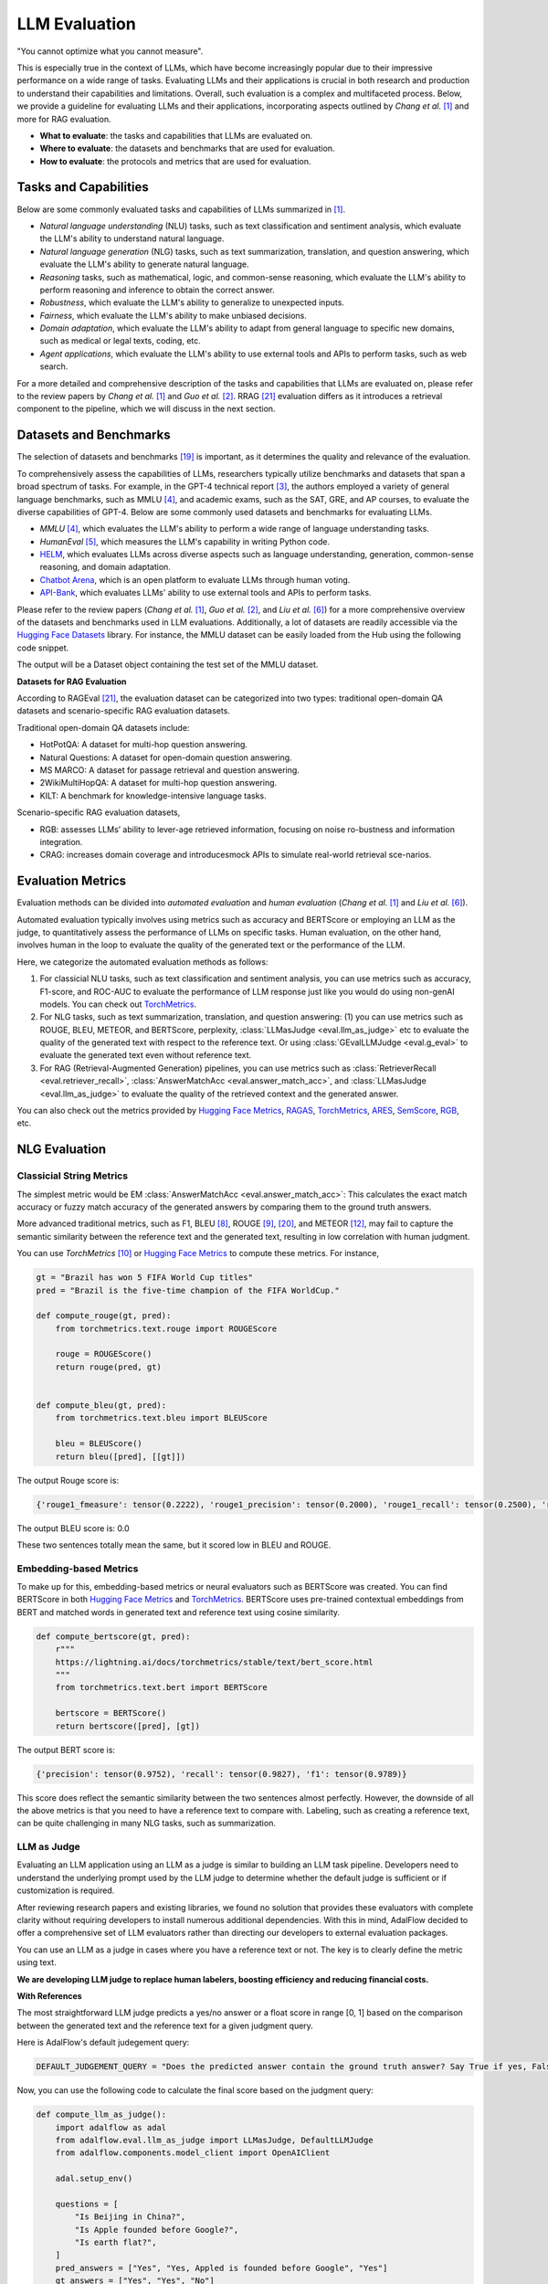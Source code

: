 
.. _tutorials-llm-evaluation:

.. todo: link to source code and colab version.


.. <a href="https://colab.research.google.com/drive/1gmxeX1UuUxZDouWhkLGQYrD4hAdt9IVX?usp=sharing" target="_blank" style="margin-right: 10px;">
..     <img alt="Try Quickstart in Colab" src="https://colab.research.google.com/assets/colab-badge.svg" style="vertical-align: middle;">
.. </a>

.. raw:: html

   <div style="display: flex; justify-content: flex-start; align-items: center; margin-bottom: 20px;">

      <a href="https://github.com/SylphAI-Inc/AdalFlow/blob/main/tutorials/evaluation" target="_blank" style="display: flex; align-items: center;">
         <img src="https://github.githubassets.com/images/modules/logos_page/GitHub-Mark.png" alt="GitHub" style="height: 20px; width: 20px; margin-right: 5px;">
         <span style="vertical-align: middle;"> Open Source Code</span>
      </a>
   </div>

LLM Evaluation
====================================

.. .. admonition:: Author
..    :class: highlight

..    `Meng Liu <https://github.com/mengliu1998>`_

"You cannot optimize what you cannot measure".

This is especially true in the context of LLMs, which have become increasingly popular due to their impressive performance on a wide range of tasks.
Evaluating LLMs and their applications is crucial in both research and production to understand their capabilities and limitations.
Overall, such evaluation is a complex and multifaceted process.
Below, we provide a guideline for evaluating LLMs and their applications, incorporating aspects outlined by *Chang et al.* [1]_ and more for RAG evaluation.

* **What to evaluate**: the tasks and capabilities that LLMs are evaluated on.
* **Where to evaluate**: the datasets and benchmarks that are used for evaluation.
* **How to evaluate**: the protocols and metrics that are used for evaluation.


Tasks and Capabilities
------------------------------------------

.. When we are considering the LLM evaluation, the first question that arises is what to evaluate.
.. Deciding what tasks to evaluate or which capabilities to assess is crucial, as it influences both the selection of appropriate benchmarks (where to evaluate) and the choice of evaluation methods (how to evaluate).

Below are some commonly evaluated tasks and capabilities of LLMs summarized in [1]_.

* *Natural language understanding* (NLU) tasks, such as text classification and sentiment analysis, which evaluate the LLM's ability to understand natural language.
* *Natural language generation* (NLG) tasks, such as text summarization, translation, and question answering, which evaluate the LLM's ability to generate natural language.
* *Reasoning* tasks, such as mathematical, logic, and common-sense reasoning, which evaluate the LLM's ability to perform reasoning and inference to obtain the correct answer.
* *Robustness*, which evaluate the LLM's ability to generalize to unexpected inputs.
* *Fairness*, which evaluate the LLM's ability to make unbiased decisions.
* *Domain adaptation*, which evaluate the LLM's ability to adapt from general language to specific new domains, such as medical or legal texts, coding, etc.
* *Agent applications*, which evaluate the LLM's ability to use external tools and APIs to perform tasks, such as web search.

For a more detailed and comprehensive description of the tasks and capabilities that LLMs are evaluated on, please refer to the review papers by *Chang et al.* [1]_ and *Guo et al.* [2]_.
RRAG [21]_ evaluation differs as it introduces a retrieval component to the pipeline, which we will discuss in the next section.

Datasets and Benchmarks
------------------------------------------
The selection of datasets and benchmarks [19]_ is important, as it determines the quality and relevance of the evaluation.

To comprehensively assess the capabilities of LLMs, researchers typically utilize benchmarks and datasets that span a broad spectrum of tasks. For example, in the GPT-4 technical report [3]_, the authors employed a variety of general language benchmarks, such as MMLU [4]_, and academic exams, such as the SAT, GRE, and AP courses, to evaluate the diverse capabilities of GPT-4. Below are some commonly used datasets and benchmarks for evaluating LLMs.

* *MMLU* [4]_, which evaluates the LLM's ability to perform a wide range of language understanding tasks.
* *HumanEval* [5]_, which measures the LLM's capability in writing Python code.
* `HELM <https://crfm.stanford.edu/helm/>`_, which evaluates LLMs across diverse aspects such as language understanding, generation, common-sense reasoning, and domain adaptation.
* `Chatbot Arena <https://arena.lmsys.org/>`_, which is an open platform to evaluate LLMs through human voting.
* `API-Bank <https://github.com/AlibabaResearch/DAMO-ConvAI/tree/main/api-bank>`_, which evaluates LLMs' ability to use external tools and APIs to perform tasks.

Please refer to the review papers (*Chang et al.* [1]_, *Guo et al.* [2]_, and *Liu et al.* [6]_) for a more comprehensive overview of the datasets and benchmarks used in LLM evaluations. Additionally, a lot of datasets are readily accessible via the `Hugging Face Datasets <https://huggingface.co/datasets>`_ library. For instance, the MMLU dataset can be easily loaded from the Hub using the following code snippet.

.. code-block:: python
    :linenos:

    from datasets import load_dataset
    dataset = load_dataset(path="cais/mmlu", name='abstract_algebra')
    print(dataset["test"])

The output will be a Dataset object containing the test set of the MMLU dataset.

.. code-block:: json
    Dataset({
        features: ['question', 'subject', 'choices', 'answer'],
        num_rows: 100
    })

**Datasets for RAG Evaluation**

According to RAGEval [21]_, the evaluation dataset can be categorized into two types: traditional open-domain QA datasets and scenario-specific RAG evaluation datasets.

Traditional open-domain QA datasets include:

- HotPotQA: A dataset for multi-hop question answering.
- Natural Questions: A dataset for open-domain question answering.
- MS MARCO: A dataset for passage retrieval and question answering.
- 2WikiMultiHopQA: A dataset for multi-hop question answering.
- KILT: A benchmark for knowledge-intensive language tasks.

Scenario-specific RAG evaluation datasets,

- RGB: assesses LLMs’ ability to lever-age retrieved information, focusing on noise ro-bustness and information integration.
- CRAG: increases domain coverage and introducesmock APIs to simulate real-world retrieval sce-narios.

Evaluation Metrics
------------------------------------------

Evaluation methods can be divided into *automated evaluation* and *human evaluation* (*Chang et al.* [1]_ and *Liu et al.* [6]_).

Automated evaluation typically involves using metrics such as accuracy and BERTScore or employing an LLM as the judge, to quantitatively assess the performance of LLMs on specific tasks.
Human evaluation, on the other hand, involves human in the loop to evaluate the quality of the generated text or the performance of the LLM.

Here, we categorize the automated evaluation methods as follows:

1. For classicial NLU tasks, such as text classification and sentiment analysis, you can use metrics such as accuracy, F1-score, and ROC-AUC to evaluate the performance of LLM response just like you would do using non-genAI models. You can check out `TorchMetrics <https://lightning.ai/docs/torchmetrics>`_.

2. For NLG tasks, such as text summarization, translation, and question answering: (1) you can use metrics such as ROUGE, BLEU, METEOR, and BERTScore, perplexity, :class:`LLMasJudge <eval.llm_as_judge>` etc to evaluate the quality of the generated text with respect to the reference text.
   Or using :class:`GEvalLLMJudge <eval.g_eval>` to evaluate the generated text even without reference text.

3. For RAG (Retrieval-Augmented Generation) pipelines, you can use metrics such as :class:`RetrieverRecall <eval.retriever_recall>`, :class:`AnswerMatchAcc <eval.answer_match_acc>`, and :class:`LLMasJudge <eval.llm_as_judge>` to evaluate the quality of the retrieved context and the generated answer.

You can also check out the metrics provided by `Hugging Face Metrics <https://huggingface.co/metrics>`_, `RAGAS <https://docs.ragas.io/en/stable/getstarted/index.html>`_,  `TorchMetrics <https://lightning.ai/docs/torchmetrics/stable/>`_, `ARES <https://arxiv.org/abs/2311.09476>`_, `SemScore <https://arxiv.org/abs/2401.17072>`_, `RGB <https://ojs.aaai.org/index.php/AAAI/article/view/29728>`_, etc.

NLG Evaluation
------------------------------------------

Classicial String Metrics
^^^^^^^^^^^^^^^^^^^^^^^^^

The simplest metric would be EM :class:`AnswerMatchAcc <eval.answer_match_acc>`: This calculates the exact match accuracy or fuzzy match accuracy of the generated answers by comparing them to the ground truth answers.


More advanced traditional metrics, such as F1, BLEU [8]_, ROUGE [9]_, [20]_, and METEOR [12]_, may fail to capture the semantic similarity between the reference text and the generated text, resulting in low correlation with human judgment.

You can use `TorchMetrics` [10]_ or `Hugging Face Metrics <https://huggingface.co/metrics>`_ to compute these metrics. For instance,

.. code-block:: python

    gt = "Brazil has won 5 FIFA World Cup titles"
    pred = "Brazil is the five-time champion of the FIFA WorldCup."

    def compute_rouge(gt, pred):
        from torchmetrics.text.rouge import ROUGEScore

        rouge = ROUGEScore()
        return rouge(pred, gt)


    def compute_bleu(gt, pred):
        from torchmetrics.text.bleu import BLEUScore

        bleu = BLEUScore()
        return bleu([pred], [[gt]])

The output Rouge score is:

.. code-block:: json

    {'rouge1_fmeasure': tensor(0.2222), 'rouge1_precision': tensor(0.2000), 'rouge1_recall': tensor(0.2500), 'rouge2_fmeasure': tensor(0.), 'rouge2_precision': tensor(0.), 'rouge2_recall': tensor(0.), 'rougeL_fmeasure': tensor(0.2222), 'rougeL_precision': tensor(0.2000), 'rougeL_recall': tensor(0.2500), 'rougeLsum_fmeasure': tensor(0.2222), 'rougeLsum_precision': tensor(0.2000), 'rougeLsum_recall': tensor(0.2500)}

The output BLEU score is: 0.0

These two sentences totally mean the same, but it scored low in BLEU and ROUGE.

Embedding-based Metrics
^^^^^^^^^^^^^^^^^^^^^^^^^

To make up for this, embedding-based  metrics or neural evaluators such as BERTScore was created.
You can find BERTScore in both `Hugging Face Metrics <https://huggingface.co/metrics>`_ and `TorchMetrics <https://lightning.ai/docs/torchmetrics/stable/text/bertscore.html>`_.
BERTScore uses pre-trained contextual embeddings from BERT and matched words in generated text and reference text using cosine similarity.


.. code-block:: python

    def compute_bertscore(gt, pred):
        r"""
        https://lightning.ai/docs/torchmetrics/stable/text/bert_score.html
        """
        from torchmetrics.text.bert import BERTScore

        bertscore = BERTScore()
        return bertscore([pred], [gt])

The output BERT score is:

.. code-block:: json

    {'precision': tensor(0.9752), 'recall': tensor(0.9827), 'f1': tensor(0.9789)}

This score does reflect the semantic similarity between the two sentences almost perfectly.
However, the downside of all the above metrics is that you need to have a reference text to compare with.
Labeling, such as creating a reference text, can be quite challenging in many NLG tasks, such as summarization.




LLM as Judge
^^^^^^^^^^^^^^^^^^^^^^^^^

Evaluating an LLM application using an LLM as a judge is similar to building an LLM task pipeline.
Developers need to understand the underlying prompt used by the LLM judge to determine whether the default judge is sufficient or if customization is required.

After reviewing research papers and existing libraries, we found no solution that provides these evaluators with complete clarity without requiring developers to install numerous additional dependencies.
With this in mind, AdalFlow decided to offer a comprehensive set of LLM evaluators rather than directing our developers to external evaluation packages.


You can use an LLM as a judge in cases where you have a reference text or not.
The key is to clearly define the metric using text.

**We are developing LLM judge to replace human labelers, boosting efficiency and reducing financial costs.**

**With References**

The most straightforward LLM judge predicts a yes/no answer or a float score in range [0, 1] based on the comparison between the generated text and the reference text for a given judgment query.

Here is AdalFlow's default judegement query:

.. code-block:: python

    DEFAULT_JUDGEMENT_QUERY = "Does the predicted answer contain the ground truth answer? Say True if yes, False if no."

Now, you can use the following code to calculate the final score based on the judgment query:


.. code-block:: python

    def compute_llm_as_judge():
        import adalflow as adal
        from adalflow.eval.llm_as_judge import LLMasJudge, DefaultLLMJudge
        from adalflow.components.model_client import OpenAIClient

        adal.setup_env()

        questions = [
            "Is Beijing in China?",
            "Is Apple founded before Google?",
            "Is earth flat?",
        ]
        pred_answers = ["Yes", "Yes, Appled is founded before Google", "Yes"]
        gt_answers = ["Yes", "Yes", "No"]

        llm_judge = DefaultLLMJudge(
            model_client=OpenAIClient(),
            model_kwargs={
                "model": "gpt-4o",
                "temperature": 1.0,
                "max_tokens": 10,
            },
        )
        llm_evaluator = LLMasJudge(llm_judge=llm_judge)
        print(llm_judge)
        avg_judgement, confidence_interval = llm_evaluator.compute(
            questions, gt_answers, pred_answers
        )
        print(avg_judgement)
        print(confidence_interval)

To ensure more rigor, you can compute a 95% confidence interval for the judgment score. When the evaluation dataset is small, the confidence interval may have a large range, indicating that the judgment score is not very reliable.

The output will be:

.. code-block:: json

    0.6666666666666666
    (0.013333333333333197, 1)

This type of LLM judeg is seen in text-grad [17]_.
You can view the prompt we used simply using `print(llm_judge)`:

.. code-block:: python

    DefaultLLMJudge(
        judgement_query= Does the predicted answer contain the ground truth answer? Say True if yes, False if no.,
        (model_client): OpenAIClient()
        (llm_evaluator): Generator(
            model_kwargs={'model': 'gpt-4o', 'temperature': 1.0, 'max_tokens': 10}, trainable_prompt_kwargs=['task_desc_str', 'examples_str']
            (prompt): Prompt(
            template: <START_OF_SYSTEM_PROMPT>
            {# task desc #}
            {{task_desc_str}}
            {# examples #}
            {% if examples_str %}
            {{examples_str}}
            {% endif %}
            <END_OF_SYSTEM_PROMPT>
            ---------------------
            <START_OF_USER>
            {# question #}
            Question: {{question_str}}
            {# ground truth answer #}
            Ground truth answer: {{gt_answer_str}}
            {# predicted answer #}
            Predicted answer: {{pred_answer_str}}
            {# assistant response #}
            <END_OF_USER>
            , prompt_kwargs: {'task_desc_str': 'You are an evaluator. Given the question, ground truth answer, and predicted answer, Does the predicted answer contain the ground truth answer? Say True if yes, False if no.', 'examples_str': None}, prompt_variables: ['examples_str', 'pred_answer_str', 'task_desc_str', 'gt_answer_str', 'question_str']
            )
            (model_client): OpenAIClient()
        )
    )


**Without References (G-eval)**

.. figure:: /_static/images/G_eval_structure.png
    :align: center
    :alt: G-eval structure
    :width: 700px

    G-eval framework structure

If you have no reference text, you can use G-eval [11]_ to evaluate the generated text on the fly.
G-eval provided a way to evaluate:

- `relevance`: evaluates how relevant the summarized text to the source text.
- `fluency`: the quality of the summary in terms of grammar, spelling, punctuation, word choice, and sentence structure.
- `consistency`: evaluates the collective quality of all sentences.
- `coherence`: evaluates the the factual alignment between the summary and the summarized source.

In our library, we provides the prompt for task `Summarization` and `Chatbot` as default.
We also map the score to the range [0, 1] for the ease of optimization.

Here is the code snippet to compute the G-eval score:

.. code-block:: python

    def compute_g_eval_summarization():
        from adalflow.eval.g_eval import GEvalLLMJudge, GEvalJudgeEvaluator, NLGTask

        model_kwargs = {
            "model": "gpt-4o",
            "n": 20,
            "top_p": 1,
            "max_tokens": 5,
            "temperature": 1,
        }

        g_eval = GEvalLLMJudge(
            default_task=NLGTask.SUMMARIZATION, model_kwargs=model_kwargs
        )
        print(g_eval)
        input_template = """Source Document: {source}
        Summary: {summary}
        """

        input_str = input_template.format(
            source="Paul Merson has restarted his row with Andros Townsend after the Tottenham midfielder was brought on with only seven minutes remaining in his team 's 0-0 draw with Burnley on Sunday . 'Just been watching the game , did you miss the coach ? # RubberDub # 7minutes , ' Merson put on Twitter . Merson initially angered Townsend for writing in his Sky Sports column that 'if Andros Townsend can get in ( the England team ) then it opens it up to anybody . ' Paul Merson had another dig at Andros Townsend after his appearance for Tottenham against Burnley Townsend was brought on in the 83rd minute for Tottenham as they drew 0-0 against Burnley Andros Townsend scores England 's equaliser in their 1-1 friendly draw with Italy in Turin on Tuesday night The former Arsenal man was proven wrong when Townsend hit a stunning equaliser for England against Italy and he duly admitted his mistake . 'It 's not as though I was watching hoping he would n't score for England , I 'm genuinely pleased for him and fair play to him \u00e2\u20ac\u201c it was a great goal , ' Merson said . 'It 's just a matter of opinion , and my opinion was that he got pulled off after half an hour at Manchester United in front of Roy Hodgson , so he should n't have been in the squad . 'When I 'm wrong , I hold my hands up . I do n't have a problem with doing that - I 'll always be the first to admit when I 'm wrong . ' Townsend hit back at Merson on Twitter after scoring for England against Italy Sky Sports pundit Merson ( centre ) criticised Townsend 's call-up to the England squad last week Townsend hit back at Merson after netting for England in Turin on Wednesday , saying 'Not bad for a player that should be 'nowhere near the squad ' ay @ PaulMerse ? ' Any bad feeling between the pair seemed to have passed but Merson was unable to resist having another dig at Townsend after Tottenham drew at Turf Moor .",
            summary="Paul merson was brought on with only seven minutes remaining in his team 's 0-0 draw with burnley . Andros townsend scored the tottenham midfielder in the 89th minute . Paul merson had another dig at andros townsend after his appearance . The midfielder had been brought on to the england squad last week . Click here for all the latest arsenal news news .",
        )

        g_evaluator = GEvalJudgeEvaluator(llm_judge=g_eval)

        response = g_evaluator(input_strs=[input_str])
        print(f"response: {response}")

The output will be:

.. code-block:: json

    response: ({'Relevance': 0.4, 'Fluency': 0.3333333333333333, 'Consistency': 0.2, 'Coherence': 0.4, 'overall': 0.33333333333333337}, [{'Relevance': 0.4, 'Fluency': 0.3333333333333333, 'Consistency': 0.2, 'Coherence': 0.4, 'overall': 0.33333333333333337}])

`print(g_eval)` will be:

.. code-block:: python

    GEvalLLMJudge(
        default_task= NLGTask.SUMMARIZATION, prompt_kwargs={'Relevance': {'task_desc_str': 'You will be given a summary of a text.  Please evaluate the summary based on the following criteria:', 'evaluation_criteria_str': 'Relevance (1-5) - selection of important content from the source.\n        The summary should include only important information from the source document.\n        Annotators were instructed to penalize summaries which contained redundancies and excess information.', 'evaluation_steps_str': '1. Read the summary and the source document carefully.\n        2. Compare the summary to the source document and identify the main points of the article.\n        3. Assess how well the summary covers the main points of the article, and how much irrelevant or redundant information it contains.\n        4. Assign a relevance score from 1 to 5.', 'metric_name': 'Relevance'}, 'Fluency': {'task_desc_str': 'You will be given a summary of a text.  Please evaluate the summary based on the following criteria:', 'evaluation_criteria_str': 'Fluency (1-3): the quality of the summary in terms of grammar, spelling, punctuation, word choice, and sentence structure.\n        - 1: Poor. The summary has many errors that make it hard to understand or sound unnatural.\n        - 2: Fair. The summary has some errors that affect the clarity or smoothness of the text, but the main points are still comprehensible.\n        - 3: Good. The summary has few or no errors and is easy to read and follow.\n        ', 'evaluation_steps_str': None, 'metric_name': 'Fluency'}, 'Consistency': {'task_desc_str': 'You will be given a summary of a text.  Please evaluate the summary based on the following criteria:', 'evaluation_criteria_str': 'Consistency (1-5) - the factual alignment between the summary and the summarized source.\n        A factually consistent summary contains only statements that are entailed by the source document.\n        Annotators were also asked to penalize summaries that contained hallucinated facts. ', 'evaluation_steps_str': '1. Read the summary and the source document carefully.\n        2. Identify the main facts and details it presents.\n        3. Read the summary and compare it to the source document to identify any inconsistencies or factual errors that are not supported by the source.\n        4. Assign a score for consistency based on the Evaluation Criteria.', 'metric_name': 'Consistency'}, 'Coherence': {'task_desc_str': 'You will be given a summary of a text.  Please evaluate the summary based on the following criteria:', 'evaluation_criteria_str': 'Coherence (1-5) - the collective quality of all sentences.\n        We align this dimension with the DUC quality question of structure and coherence whereby "the summary should be well-structured and well-organized.\n        The summary should not just be a heap of related information, but should build from sentence to a coherent body of information about a topic.', 'evaluation_steps_str': '1. Read the input text carefully and identify the main topic and key points.\n        2. Read the summary and assess how well it captures the main topic and key points. And if it presents them in a clear and logical order.\n        3. Assign a score for coherence on a scale of 1 to 5, where 1 is the lowest and 5 is the highest based on the Evaluation Criteria.', 'metric_name': 'Coherence'}}
        (model_client): OpenAIClient()
        (llm_evaluator): Generator(
            model_kwargs={'model': 'gpt-4o', 'n': 20, 'top_p': 1, 'max_tokens': 5, 'temperature': 1}, trainable_prompt_kwargs=[]
            (prompt): Prompt(
            template:
            <START_OF_SYSTEM_PROMPT>
            {# task desc #}
            {{task_desc_str}}
            ---------------------
            {# evaluation criteria #}
            Evaluation Criteria:
            {{evaluation_criteria_str}}
            ---------------------
            {# evaluation steps #}
            {% if evaluation_steps_str %}
            Evaluation Steps:
            {{evaluation_steps_str}}
            ---------------------
            {% endif %}
            {{input_str}}
            { # evaluation form #}
            Evaluation Form (scores ONLY):
            - {{metric_name}}:

            Output the score only.
            <END_OF_SYSTEM_PROMPT>
            , prompt_variables: ['input_str', 'task_desc_str', 'evaluation_criteria_str', 'evaluation_steps_str', 'metric_name']
            )
            (model_client): OpenAIClient()
            (output_processors): FloatParser()
        )
    )

Train/Align LLM Judge
^^^^^^^^^^^^^^^^^^^^^^^^^

We should better align the LLM judge with a human preference dataset that contains (generated text, ground truth text, score) triplets.
This process is the same as optimizinh the task pipeline, where you can create an ``AdalComponent`` and call our ``Trainer`` to do the in-context learning.
From the printout, you can observe the two trainable_prompt_kwargs in the ``DefaultLLMJudge``.

In this case, we may want to compute a correlation score between the human judge and the LLM judge.
You have various options, such as:

1. Pearson Correlation Coefficient
2. Kendallrank correlation coefficient from ARES [14]_, particularly useful for ranking systems (Retrieval).


RAG Evaluation
------------------------------------------
RAG (Retrieval-Augmented Generation) pipelines are a combination of a retriever and a generator.
The retriever retrieves relevant context from a large corpus, and the generator generates the final answer based on the retrieved context.
When a retriever failed to retrieve relevant context, the generator may fail.
Therefore, besides of evaluating RAG pipelines as a whole using NLG metrics, it is also important to evaluate the retriever and to optimize the evalulation metrics from both stages to best improve the final performance.

With GT for Retriever
^^^^^^^^^^^^^^^^^^^^^^^^^
For the retriever, the metrics used are nothing new but from the standard information retrieval/ranking literature.
Often, we have

1. Recall@k: the proportion of relevant documents that are retrieved out of the total number of relevant documents.

2. Mean Reciprocal Rank(MRR@k), HitRate@k, etc.

3. NDCG@k

4. Precision@k, MAP@k etc.

For defails of these metrics, please refer to [18]_.
All of these metrics, you can also find at `TorchMetrics <https://lightning.ai/docs/torchmetrics/stable/>`_.


For example, you can use the following code snippet to compute the recall@k the retriever component of the RAG pipeline for a single query if
the ground truth context is provided.
In this example, the retrieved contexts is a joined string of the retrieved context chunks, and the gt_contexts is a list of ground truth context chunks for each query.

.. code-block:: python

    from adalflow.eval import RetrieverRecall, RetrieverRelevance

    retrieved_contexts = [
        "Apple is founded before Google.",
        "Feburary has 28 days in common years. Feburary has 29 days in leap years. Feburary is the second month of the year.",
    ]
    gt_contexts = [
        [
            "Apple is founded in 1976.",
            "Google is founded in 1998.",
            "Apple is founded before Google.",
        ],
        ["Feburary has 28 days in common years", "Feburary has 29 days in leap years"],
    ]
    retriever_recall = RetrieverRecall()
    avg_recall, recall_list = retriever_recall.compute(retrieved_contexts, gt_contexts) # Compute the recall of the retriever
    print(f"Recall: {avg_recall}, Recall List: {recall_list}")

The output will be:

.. code-block:: json
    Recall: 0.6666666666666666, Recall List: [0.3333333333333333, 1.0]

For the first query, only one out of three relevant documents is retrieved, resulting in a recall of 0.33.
For the second query, all relevant documents are retrieved, resulting in a recall of 1.0.


Without gt_contexts
^^^^^^^^^^^^^^^^^^^^^^^^^

RAGAS
~~~~~~~~~~~~~~~~~~~~~~~~~~~~~~~~~~~~~~~~~~~~~~~~
Ideally, for each query, we will retrieve the top k (@k) chunks and to get the above score, we expect each query, retrieved chunk pair comes with a ground truth labeling.
But this is highly unrealistic especially if corpora is large.
If we have 100 test queries, and a corpus of size 1000 chunks, the pairs we need to annoate is 10^5.
There are different strategies to handle this problem but we could not dive into all of them here.

There is one new way is to indirectly use the ground truth answers from the generator to evaluate the retriever.
`RAGAS <https://docs.ragas.io/en/stable/getstarted/index.html>`_ framework provides one way to do this.

    Recall = [GT statements that can be attributed to the retrieved context] / [GT statements]


LLM or model based judge for Retriever Recall
~~~~~~~~~~~~~~~~~~~~~~~~~~~~~~~~~~~~~~~~~~~~~~~~


**LLM judge with in-context prompting**

LLM judge to directly straightforward way to evaluate the top k score on the fly.

We can create a subset of query, retrieved chunk pairs and manually label them, and we train an LLM judge to predict the score.
If the judge can achieve a high accuracy then we are able to annotate any metric in the retriever given the query and the retrieved chunk pairs.

**ARES with finetuned classifier with synthetic data**

ARES [14]_ proposed to create a synthetic dataset from an in-domain corpora.
The generated data represent both positive and negative examples of `query–passage–answer triples`` (e.g.,relevant/irrelevant passages and correct/incorrectanswers).


The synthetic dataset is used to train a classifier consists of  embedding and a classification head.
It claims to be able to adapt to other domains where the classifier is not trained on.
The cost of this approach is quite low as you can compute the embedding for only once for each query and each chunk in the corpus.

**RAGEval for vertical domain evaluation**

RAGEVal [21]_ proposed a framework to synthesize vertical domain evaluation dataset such as finance, healthcare, legal etc where due to the privacy, it is challenging to create a large real-world dataset.


**More**

See the evaluation on datasets at :doc:`Evaluating a RAG Pipeline <../tutorials/eval_a_rag>`.

Additionally, there are more research for RAG evaluation, such as SemScore [13]_, ARES [14]_, RGB [15]_, etc.


For Contributors
------------------------------------------
There are way too many metrics and evaluation methods that AdalFlow can cover in the library.
We encourage contributors who work on evaluation research and production to build evaluator that is compatible with AdalFlow.
This means that:

1. The evaluator can potentially output a single float score in range [0, 1] so that AdalFlow Trainer can use it to optimize the pipeline.

2. For using LLM as judge, the judge should be built similar to `DefaultLLMJudge` so that there are trainable_prompt_kwargs that users can further align the judge with human preference dataset.

For instance, for the research papers we have listed here, it would be great to have a version that is easily compatible with AdalFlow.

References
------------------------------------------

.. [1] Chang, Yupeng, et al. "A survey on evaluation of large language models." ACM Transactions on Intelligent Systems and Technology 15.3 (2024): 1-45.
.. [2] Guo, Zishan, et al. "Evaluating large language models: A comprehensive survey." arXiv preprint arXiv:2310.19736 (2023).
.. [3] Achiam, Josh, et al. "GPT-4 technical report." arXiv preprint arXiv:2303.08774 (2023).
.. [4] Hendrycks, Dan, et al. "Measuring massive multitask language understanding." International Conference on Learning Representations. 2020.
.. [5] Chen, Mark, et al. "Evaluating large language models trained on code." arXiv preprint arXiv:2107.03374 (2021).
.. [6] Liu, Yang, et al. "Datasets for Large Language Models: A Comprehensive Survey." arXiv preprint arXiv:2402.18041 (2024).
.. [7] Finardi, Paulo, et al. "The Chronicles of RAG: The Retriever, the Chunk and the Generator." arXiv preprint arXiv:2401.07883 (2024).
.. [8]  K. Papineni, S. Roukos, T. Ward, and W.-J. Zhu, “Bleu: a method for automatic evaluation of machine transla-tion,” in Proceedings of the 40th annual meeting on association for computational linguistics. Association for Computational Linguistics, 2002, pp. 311–318.
.. [9]  C.-Y. Lin, “Rouge: a package for automatic evaluation of summaries,” 2004.
.. [10] https://lightning.ai/docs/torchmetrics/stable/text/rouge_score.html
.. [11] Y. Liu, D. Iter, Y. Xu, S. Wang, R. Xu, and C. Zhu, “G-eval: Nlg evaluation using gpt-4 with better humanalignment,” 2023.
.. [12] Satanjeev Banerjee and Alon Lavie. 2005. Meteor: Anautomatic metric for mt evaluation with improved cor-relation with human judgments. In Proceedings ofthe acl workshop on intrinsic and extrinsic evaluationmeasures for machine translation and/or summariza-tion, pages 65–72.
.. [13] SemScore: https://arxiv.org/abs/2401.17072
.. [14] ARES: https://arxiv.org/abs/2311.09476, https://github.com/stanford-futuredata/ARES
.. [15] RGB: https://ojs.aaai.org/index.php/AAAI/article/view/29728
.. [16] G-eval: https://github.com/nlpyang/geval
.. [17] Text-grad: https://arxiv.org/abs/2309.03409
.. [18] Pretrained Transformers for Text Ranking: BERT and Beyond: https://arxiv.org/pdf/2010.06467
.. [19] Liu, Yang, et al. "Datasets for large language models: A comprehensive survey." arXiv preprint arXiv:2402.18041 (2024).
.. [20] ROUGE Deep dive: https://medium.com/nlplanet/two-minutes-nlp-learn-the-rouge-metric-by-examples-f179cc285499
.. [21] Zhu, Kunlun, et al. "RAGEval: Scenario Specific RAG Evaluation Dataset Generation Framework." arXiv preprint arXiv:2408.01262 (2024).

.. admonition:: AdalFlow Eval API Reference
   :class: highlight

   - :class:`RetrieverRecall <eval.retriever_recall>`
   - :class:`DefaultLLMJudge <eval.llm_as_judge>`
   - :class:`AnswerMatchAcc <eval.answer_match_acc>`
   - :class:`GEvalLLMJudge <eval.g_eval>`
   - :class:`GEvalJudgeEvaluator <eval.g_eval>`


.. admonition:: Other Evaluation Metrics libraries
   :class: highlight

   - `TorchMetrics <https://lightning.ai/docs/torchmetrics>`_
   - `Hugging Face Metrics <https://huggingface.co/metrics>`_
   - `RAGAS <https://docs.ragas.io/en/stable/getstarted/index.html>`_
   - `G-eval <https://arxiv.org/abs/2303.08774>`_
